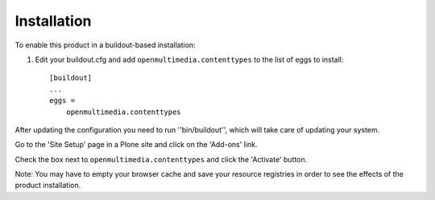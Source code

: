 Installation
------------

To enable this product in a buildout-based installation:

1. Edit your buildout.cfg and add ``openmultimedia.contenttypes`` to the list
   of eggs to install::

    [buildout]
    ...
    eggs =
        openmultimedia.contenttypes

After updating the configuration you need to run ''bin/buildout'', which will
take care of updating your system.

Go to the 'Site Setup' page in a Plone site and click on the 'Add-ons' link.

Check the box next to ``openmultimedia.contenttypes`` and click the 'Activate'
button.

Note: You may have to empty your browser cache and save your resource
registries in order to see the effects of the product installation.

